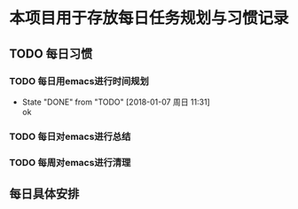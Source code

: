 * 本项目用于存放每日任务规划与习惯记录


** TODO 每日习惯
   DEADLINE: <2018-03-15 周四> SCHEDULED: <2018-01-07 周日>

*** TODO 每日用emacs进行时间规划
    SCHEDULED: <2018-01-08 周一 08:00 +1d>
    - State "DONE"       from "TODO"       [2018-01-07 周日 11:31] \\
      ok
    :PROPERTIES:
    :LAST_REPEAT: [2018-01-07 周日 11:31]
    :END:

*** TODO 每日对emacs进行总结

*** TODO 每周对emacs进行清理



** 每日具体安排

